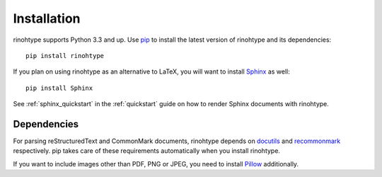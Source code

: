 .. _installation:

Installation
============

rinohtype supports Python 3.3 and up. Use pip_ to install the latest version
of rinohtype and its dependencies::

    pip install rinohtype


If you plan on using rinohtype as an alternative to LaTeX, you will want to
install Sphinx_ as well::

    pip install Sphinx

See :ref:`sphinx_quickstart` in the :ref:`quickstart` guide on how to render
Sphinx documents with rinohtype.

.. _Sphinx: http://sphinx-doc.org


Dependencies
------------

For parsing reStructuredText and CommonMark documents, rinohtype depends on
docutils_ and recommonmark_ respectively. pip takes care of these requirements
automatically when you install rinohtype.

If you want to include images other than PDF, PNG or JPEG, you need to install
Pillow_ additionally.

.. _pip: https://pip.pypa.io
.. _docutils: http://docutils.sourceforge.net/index.html
.. _recommonmark: https://recommonmark.readthedocs.io
.. _Pillow: http://python-pillow.github.io
